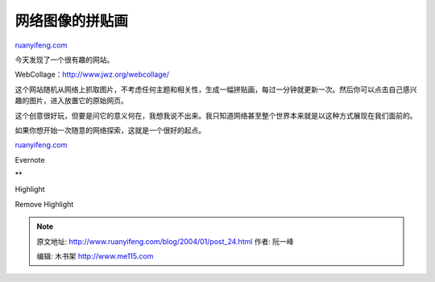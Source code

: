 .. _200401_post_24:

网络图像的拼贴画
===================================

`ruanyifeng.com <http://www.ruanyifeng.com/blog/2004/01/post_24.html>`__

今天发现了一个很有趣的网站。

WebCollage：\ `http://www.jwz.org/webcollage/ <http://www.jwz.org/webcollage/>`__

这个网站随机从网络上抓取图片，不考虑任何主题和相关性，生成一幅拼贴画，每过一分钟就更新一次。然后你可以点击自己感兴趣的图片，进入放置它的原始网页。

这个创意很好玩，但要是问它的意义何在，我想我说不出来。我只知道网络甚至整个世界本来就是以这种方式展现在我们面前的。

如果你想开始一次随意的网络探索，这就是一个很好的起点。

`ruanyifeng.com <http://www.ruanyifeng.com/blog/2004/01/post_24.html>`__

Evernote

**

Highlight

Remove Highlight

.. note::
    原文地址: http://www.ruanyifeng.com/blog/2004/01/post_24.html 
    作者: 阮一峰 

    编辑: 木书架 http://www.me115.com